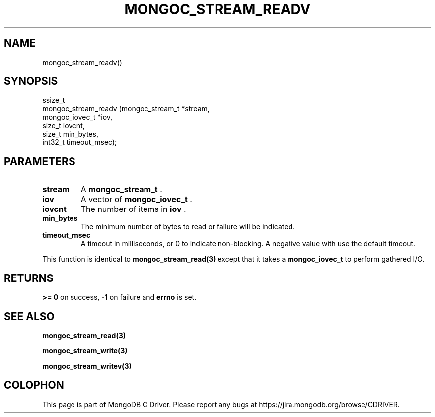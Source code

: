 .\" This manpage is Copyright (C) 2015 MongoDB, Inc.
.\" 
.\" Permission is granted to copy, distribute and/or modify this document
.\" under the terms of the GNU Free Documentation License, Version 1.3
.\" or any later version published by the Free Software Foundation;
.\" with no Invariant Sections, no Front-Cover Texts, and no Back-Cover Texts.
.\" A copy of the license is included in the section entitled "GNU
.\" Free Documentation License".
.\" 
.TH "MONGOC_STREAM_READV" "3" "2015-02-24" "MongoDB C Driver"
.SH NAME
mongoc_stream_readv()
.SH "SYNOPSIS"

.nf
.nf
ssize_t
mongoc_stream_readv (mongoc_stream_t *stream,
                     mongoc_iovec_t  *iov,
                     size_t           iovcnt,
                     size_t           min_bytes,
                     int32_t          timeout_msec);
.fi
.fi

.SH "PARAMETERS"

.TP
.B stream
A
.BR mongoc_stream_t
\&.
.LP
.TP
.B iov
A vector of
.BR mongoc_iovec_t
\&.
.LP
.TP
.B iovcnt
The number of items in
.B iov
\&.
.LP
.TP
.B min_bytes
The minimum number of bytes to read or failure will be indicated.
.LP
.TP
.B timeout_msec
A timeout in milliseconds, or 0 to indicate non-blocking. A negative value with use the default timeout.
.LP

This function is identical to
.BR mongoc_stream_read(3)
except that it takes a
.BR mongoc_iovec_t
to perform gathered I/O.

.SH "RETURNS"

.B >= 0
on success,
.B -1
on failure and
.B errno
is set.

.SH "SEE ALSO"

.BR mongoc_stream_read(3)

.BR mongoc_stream_write(3)

.BR mongoc_stream_writev(3)


.BR
.SH COLOPHON
This page is part of MongoDB C Driver.
Please report any bugs at
\%https://jira.mongodb.org/browse/CDRIVER.